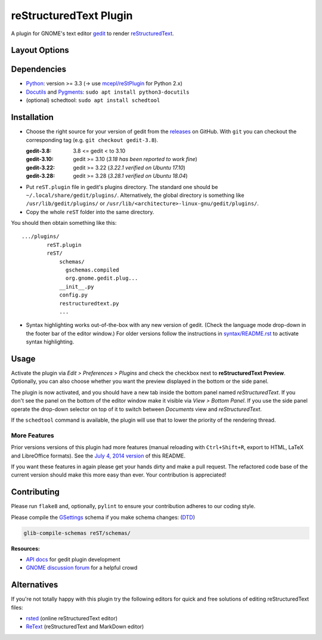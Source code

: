reStructuredText Plugin
=======================

A plugin for GNOME's text editor `gedit`_ to render `reStructuredText`_.

.. image:: doc/screenshots/plugin-side-panel.png
    :scale: 50%
    :alt: reST plugin in side panel
    :align: center
    :target: https://github.com/bittner/gedit-reST-plugin/blob/master/doc/screenshots/plugin-side-panel.png

Layout Options
--------------

.. image:: doc/screenshots/plugin-preferences-dialog.png
    :scale: 50%
    :alt: reST plugin preferences
    :align: left
    :target: https://github.com/bittner/gedit-reST-plugin/blob/master/doc/screenshots/plugin-preferences-dialog.png

.. image:: doc/screenshots/plugin-bottom-panel.png
    :scale: 50%
    :alt: reST plugin in bottom panel
    :align: right
    :target: https://github.com/bittner/gedit-reST-plugin/blob/master/doc/screenshots/plugin-bottom-panel.png


.. _gedit: https://wiki.gnome.org/Apps/Gedit
.. _reStructuredText: https://www.sphinx-doc.org/en/master/usage/restructuredtext/basics.html

Dependencies
------------

- `Python`_: version >= 3.3 (-> use `mcepl/reStPlugin`_ for Python 2.x)
- `Docutils`_ and `Pygments`_: ``sudo apt install python3-docutils``
- (optional) schedtool: ``sudo apt install schedtool``


.. _Python: http://www.python.org/
.. _mcepl/reStPlugin: https://github.com/mcepl/reStPlugin
.. _Docutils: http://docutils.sourceforge.net/
.. _Pygments: http://pygments.org/

Installation
------------

- Choose the right source for your version of gedit from the releases_ on
  GitHub.  With ``git`` you can checkout the corresponding tag (e.g.
  ``git checkout gedit-3.8``).

  :gedit-3.8: 3.8 <= gedit < to 3.10
  :gedit-3.10: gedit >= 3.10 (*3.18 has been reported to work fine*)
  :gedit-3.22: gedit >= 3.22 (*3.22.1 verified on Ubuntu 17.10*)
  :gedit-3.28: gedit >= 3.28 (*3.28.1 verified on Ubuntu 18.04*)

- Put ``reST.plugin`` file in gedit's plugins directory.  The standard one
  should be ``~/.local/share/gedit/plugins/``.  Alternatively, the global
  directory is something like ``/usr/lib/gedit/plugins/`` or
  ``/usr/lib/<architecture>-linux-gnu/gedit/plugins/``.

- Copy the whole ``reST`` folder into the same directory.

You should then obtain something like this::

    .../plugins/
            reST.plugin
            reST/
                schemas/
                  gschemas.compiled
                  org.gnome.gedit.plug...
                __init__.py
                config.py
                restructuredtext.py
                ...

- Syntax highlighting works out-of-the-box with any new version of gedit.
  (Check the language mode drop-down in the footer bar of the editor window.)
  For older versions follow the instructions in `<syntax/README.rst>`_
  to activate syntax highlighting.


.. _releases: https://github.com/bittner/gedit-reST-plugin/releases

Usage
-----

Activate the plugin via *Edit > Preferences > Plugins* and check the checkbox
next to **reStructuredText Preview**. Optionally, you can also choose whether
you want the preview displayed in the bottom or the side panel.

The plugin is now activated, and you should have a new tab inside the
bottom panel named *reStructuredText*. If you don't see the panel on
the bottom of the editor window make it visible via *View > Bottom Panel*.
If you use the side panel operate the drop-down selector on top of it
to switch between *Documents* view and *reStructuredText*.

If the ``schedtool`` command is available, the plugin will use that to lower
the priority of the rendering thread.

More Features
#############

Prior versions versions of this plugin had more features (manual reloading
with ``Ctrl+Shift+R``, export to HTML, LaTeX and LibreOffice formats).  See
the `July 4, 2014 version`_ of this README.

If you want these features in again please get your hands dirty and make a
pull request.  The refactored code base of the current version should make
this more easy than ever.  Your contribution is appreciated!


.. _July 4, 2014 version:
    https://github.com/bittner/gedit-reST-plugin/blob/6407084/README.rst#shortcuts

Contributing
------------

Please run ``flake8`` and, optionally, ``pylint`` to ensure your contribution
adheres to our coding style.

Please compile the `GSettings`_ schema if you make schema changes: (`DTD`_)

.. code-block:: console

    glib-compile-schemas reST/schemas/

**Resources:**

- `API docs`_ for gedit plugin development
- `GNOME discussion forum`_ for a helpful crowd


.. _GSettings: https://developer.gnome.org/gio/stable/GSettings.html#GSettings.description
.. _DTD: https://gitlab.gnome.org/GNOME/glib/-/blob/master/gio/gschema.dtd
.. _API docs: https://wiki.gnome.org/Apps/Gedit/PythonPluginHowTo#api-gedit-panel
.. _GNOME discussion forum: https://discourse.gnome.org/

Alternatives
------------

If you're not totally happy with this plugin try the following editors for
quick and free solutions of editing reStructuredText files:

- rsted_ (online reStructuredText editor)
- ReText_ (reStructuredText and MarkDown editor)


.. _rsted: http://rst.ninjs.org/
.. _ReText: https://github.com/retext-project/retext
